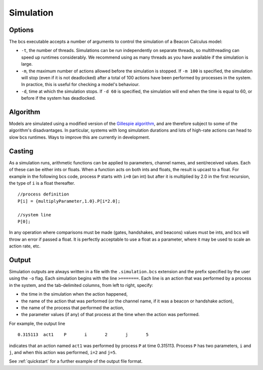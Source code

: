 .. _simulation:

Simulation
===============================

Options
-------

The bcs executable accepts a number of arguments to control the simulation of a Beacon Calculus model:

* ``-t``, the number of threads. Simulations can be run independently on separate threads, so multithreading can speed up runtimes considerably. We recommend using as many threads as you have available if the simulation is large.
* ``-m``, the maximum number of actions allowed before the simulation is stopped. If ``-m 100`` is specified, the simulation will stop (even if it is not deadlocked) after a total of 100 actions have been performed by processes in the system. In practice, this is useful for checking a model's behaviour.
* ``-d``, time at which the simulation stops. If ``-d 60`` is specified, the simulation will end when the time is equal to 60, or before if the system has deadlocked.

Algorithm
---------

Models are simulated using a modified version of the `Gillespie algorithm <https://en.wikipedia.org/wiki/Gillespie_algorithm>`_, and are therefore subject to some of the algorithm's disadvantages.  In particular, systems with long simulation durations and lots of high-rate actions can head to slow bcs runtimes.  Ways to improve this are currently in development.

Casting
-------

As a simulation runs, arithmetic functions can be applied to parameters, channel names, and sent/received values. Each of these can be either ints or floats. When a function acts on both ints and floats, the result is upcast to a float.  For example in the following bcs code, process ``P`` starts with ``i=0`` (an int) but after it is multiplied by 2.0 in the first recursion, the type of ``i`` is a float thereafter. ::

   //process definition
   P[i] = {multiplyParameter,1.0}.P[i*2.0];

   //system line
   P[0];

In any operation where comparisons must be made (gates, handshakes, and beacons) values must be ints, and bcs will throw an error if passed a float. It is perfectly acceptable to use a float as a parameter, where it may be used to scale an action rate, etc.

Output
------

Simulation outputs are always written in a file with the ``.simulation.bcs`` extension and the prefix specified by the user using the ``-o`` flag. Each simulation begins with the line ``>=======``.  Each line is an action that was performed by a process in the system, and the tab-delimited columns, from left to right, specify:

* the time in the simulation when the action happened,
* the name of the action that was performed (or the channel name, if it was a beacon or handshake action),
* the name of the process that performed the action,
* the parameter values (if any) of that process at the time when the action was performed.

For example, the output line ::

      0.315113	act1	P	i	2	j	5

indicates that an action named ``act1`` was performed by process ``P`` at time 0.315113.  Process ``P`` has two parameters, ``i`` and ``j``, and when this action was performed, ``i=2`` and ``j=5``.

See :ref:`quickstart` for a further example of the output file format.

